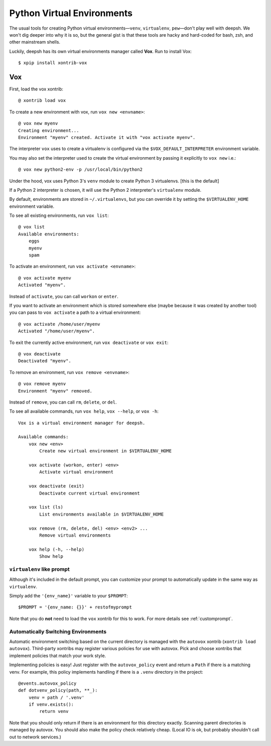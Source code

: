 .. highlight:: bash

.. _python_virtual_environments:

===========================
Python Virtual Environments
===========================

The usual tools for creating Python virtual environments—``venv``, ``virtualenv``, ``pew``—don't play well with deepsh. We won't dig deeper into why it is so, but the general gist is that these tools are hacky and hard-coded for bash, zsh, and other mainstream shells.

Luckily, deepsh has its own virtual environments manager called **Vox**. Run to install Vox::

    $ xpip install xontrib-vox

Vox
===

First, load the vox xontrib::

    @ xontrib load vox

To create a new environment with vox, run ``vox new <envname>``::

    @ vox new myenv
    Creating environment...
    Environment "myenv" created. Activate it with "vox activate myenv".

The interpreter ``vox`` uses to create a virtualenv is configured via the ``$VOX_DEFAULT_INTERPRETER`` environment variable.

You may also set the interpreter used to create the virtual environment by passing it explicitly to ``vox new`` i.e.::

    @ vox new python2-env -p /usr/local/bin/python2

Under the hood, vox uses Python 3's ``venv`` module to create Python 3 virtualenvs. [this is the default]

If a Python 2 interpreter is chosen, it will use the Python 2 interpreter's ``virtualenv`` module.

By default, environments are stored in ``~/.virtualenvs``, but you can override it by setting the ``$VIRTUALENV_HOME`` environment variable.

To see all existing environments, run ``vox list``::

    @ vox list
    Available environments:
        eggs
        myenv
        spam

To activate an environment, run ``vox activate <envname>``::

    @ vox activate myenv
    Activated "myenv".

Instead of ``activate``, you can call ``workon`` or ``enter``.

If you want to activate an environment which is stored somewhere else (maybe because it was created by another tool) you can pass to ``vox activate`` a path to a virtual environment::

    @ vox activate /home/user/myenv
    Activated "/home/user/myenv".

To exit the currently active environment, run ``vox deactivate`` or ``vox exit``::

    @ vox deactivate
    Deactivated "myenv".

To remove an environment, run ``vox remove <envname>``::

    @ vox remove myenv
    Environment "myenv" removed.

Instead of ``remove``, you can call ``rm``, ``delete``, or ``del``.

To see all available commands, run ``vox help``, ``vox --help``, or ``vox -h``::

    Vox is a virtual environment manager for deepsh.

    Available commands:
        vox new <env>
            Create new virtual environment in $VIRTUALENV_HOME

        vox activate (workon, enter) <env>
            Activate virtual environment

        vox deactivate (exit)
            Deactivate current virtual environment

        vox list (ls)
            List environments available in $VIRTUALENV_HOME

        vox remove (rm, delete, del) <env> <env2> ...
            Remove virtual environments

        vox help (-h, --help)
            Show help


``virtualenv`` like prompt
--------------------------
Although it's included in the default prompt, you can customize your prompt
to automatically update in the same way as ``virtualenv``.

Simply add the ``'{env_name}'`` variable to your ``$PROMPT``::

    $PROMPT = '{env_name: {}}' + restofmyprompt

Note that you do **not** need to load the ``vox`` xontrib for this to work.
For more details see :ref:`customprompt`.


Automatically Switching Environments
------------------------------------

Automatic environment switching based on the current directory is managed with the ``autovox`` xontrib (``xontrib load autovox``). Third-party xontribs may register various policies for use with autovox. Pick and choose xontribs that implement policies that match your work style.

Implementing policies is easy! Just register with the ``autovox_policy`` event and return a ``Path`` if there is a matching venv. For example, this policy implements handling if there is a ``.venv`` directory in the project::

    @events.autovox_policy
    def dotvenv_policy(path, **_):
        venv = path / '.venv'
        if venv.exists():
            return venv

Note that you should only return if there is an environment for this directory exactly. Scanning parent directories is managed by autovox. You should also make the policy check relatively cheap. (Local IO is ok, but probably shouldn't call out to network services.)

